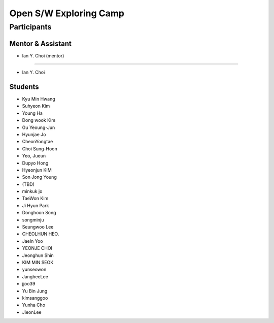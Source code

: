 =======================
Open S/W Exploring Camp
=======================

Participants
============

Mentor & Assistant
------------------

- Ian Y. Choi (mentor)
=======
 
- Ian Y. Choi

Students
--------

- Kyu Min Hwang
- Suhyeon Kim
- Young Ha
- Dong wook Kim
- Gu Yeoung-Jun
- Hyunjae Jo
- CheonYongtae
- Choi Sung-Hoon
- Yeo, Jueun
- Dupyo Hong
- Hyeonjun KIM
- Son Jong Young
- (TBD)
- minkuk jo
- TaeWon Kim
- Ji Hyun Park
- Donghoon Song
- songminju
- Seungwoo Lee
- CHEOLHUN HEO.
- JaeIn Yoo
- YEONJE CHOI
- Jeonghun Shin
- KIM MIN SEOK
- yunseowon
- JangheeLee
- jjoo39
- Yu Bin Jung
- kimsanggoo
- Yunha Cho
- JieonLee